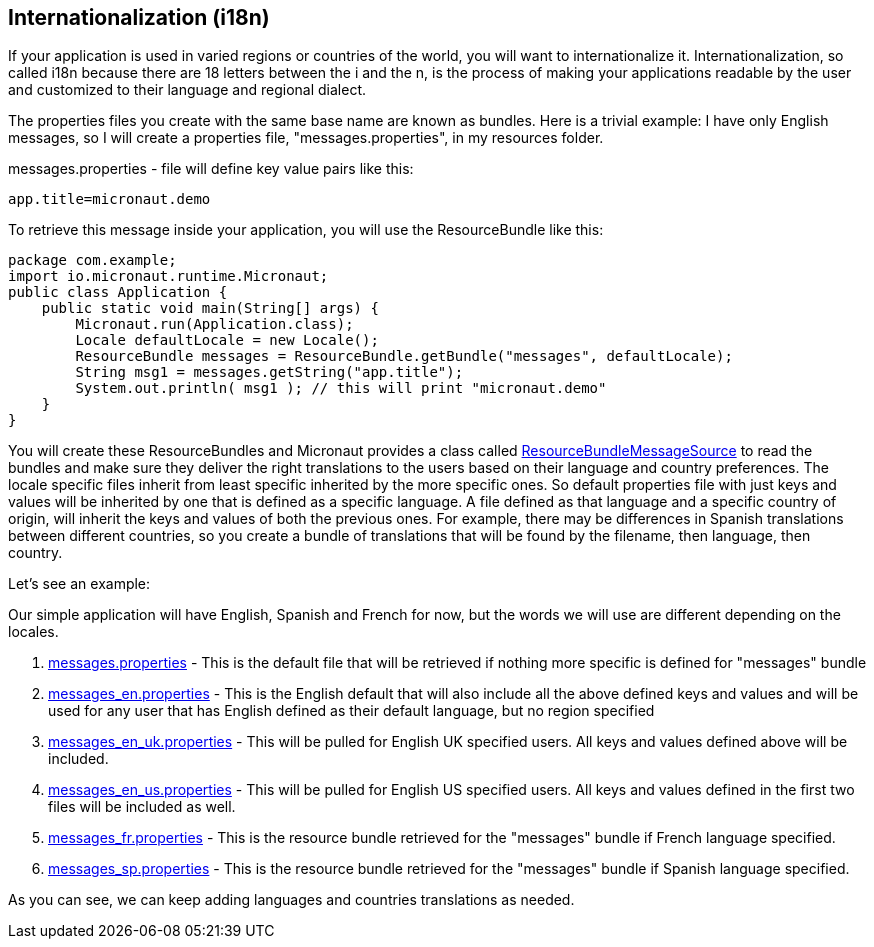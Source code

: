 == Internationalization (i18n)

If your application is used in varied regions or countries of the world, you will want to internationalize it.
Internationalization, so called i18n because there are 18 letters between the i and the n, is the process of making your
applications readable by the user and customized to their language and regional dialect.

The properties files you create with the same base name are known as bundles. Here is a trivial example:
I have only English messages, so I will create a properties file, "messages.properties", in my resources folder.

messages.properties - file will define key value pairs like this:

[source,text]
app.title=micronaut.demo

To retrieve this message inside your application, you will use the ResourceBundle like this:

[source,java]
package com.example;
import io.micronaut.runtime.Micronaut;
public class Application {
    public static void main(String[] args) {
        Micronaut.run(Application.class);
        Locale defaultLocale = new Locale();
        ResourceBundle messages = ResourceBundle.getBundle("messages", defaultLocale);
        String msg1 = messages.getString("app.title");
        System.out.println( msg1 ); // this will print "micronaut.demo"
    }
}

You will create these ResourceBundles and Micronaut provides a class called
link:{api}/io/micronaut/context/i18n/ResourceBundleMessageSource.html[ResourceBundleMessageSource] to read the bundles
and make sure they deliver the right translations to the users based on their language and country preferences.
The locale specific files inherit from least specific inherited by the more specific ones.  So default properties file
with just keys and values will be inherited by one that is defined as a specific language.  A file defined as that
language and a specific country of origin, will inherit the keys and values of both the previous ones.  For example,
there may be differences in Spanish translations between different countries, so you create a bundle of translations
that will be found by the filename, then language, then country.

Let's see an example:

Our simple application will have English, Spanish and French for now, but the words we will use are different depending
on the locales.

[,text]
. link:{api}\resources\locale\messages.properties[messages.properties] - This is the default file that will be retrieved
 if nothing more specific is defined for "messages" bundle

. link:{api}\resources\locale\messages_en.properties[messages_en.properties] - This is the English default that will also include all the above defined keys and values
 and will be used for any user that has English defined as their default language, but no region specified
. link:{api}\resources\locale\messages_en_uk.properties[messages_en_uk.properties] - This will be pulled for English UK specified users.  All keys and values defined above
 will be included.
. link:{api}\resources\locale\messages_en_us.properties[messages_en_us.properties] - This will be pulled for English US specified users.  All keys and values defined in
 the first two files will be included as well.
. link:{api}\resources\locale\messages_fr.properties[messages_fr.properties] - This is the resource bundle retrieved for the "messages" bundle if French language specified.
. link:{api}\resources\locale\messages_sp.properties[messages_sp.properties] - This is the resource bundle retrieved for the "messages" bundle if Spanish language specified.

As you can see, we can keep adding languages and countries translations as needed.